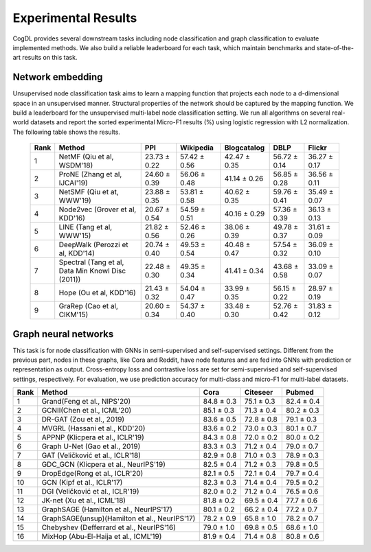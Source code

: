 Experimental Results 
====================

CogDL provides several downstream tasks including node classification and graph classification to evaluate implemented methods. We also build a reliable leaderboard for each task, which maintain benchmarks and state-of-the-art results on this task. 


Network embedding
-----------------
Unsupervised node classification task aims to learn a mapping function that projects each node to a d-dimensional space in an unsupervised manner. Structural properties of the network should be captured by the mapping function.
We build a leaderboard for the unsupervised multi-label node classification setting. 
We run all algorithms on several real-world datasets and report the sorted experimental Micro-F1 results (%) using logistic regression with L2 normalization. 
The following table shows the results.

 ======= ==================================================== ================ ================ ================ ================ ================ 
  Rank    Method                                               PPI              Wikipedia        Blogcatalog      DBLP             Flickr          
 ======= ==================================================== ================ ================ ================ ================ ================ 
  1       NetMF (Qiu et al, WSDM'18)                           23\.73 ± 0.22    57\.42 ± 0.56    42\.47 ± 0.35    56\.72 ± 0.14    36\.27 ± 0.17   
  2       ProNE (Zhang et al, IJCAI'19)                        24\.60 ± 0.39    56\.06 ± 0.48    41\.14 ± 0.26    56\.85 ± 0.28    36\.56 ± 0.11   
  3       NetSMF (Qiu et at, WWW'19)                           23\.88 ± 0.35    53\.81 ± 0.58    40\.62 ± 0.35    59\.76 ± 0.41    35\.49 ± 0.07   
  4       Node2vec (Grover et al, KDD'16)                      20\.67 ± 0.54    54\.59 ± 0.51    40\.16 ± 0.29    57\.36 ± 0.39    36\.13 ± 0.13   
  5       LINE (Tang et al, WWW'15)                            21\.82 ± 0.56    52\.46 ± 0.26    38\.06 ± 0.39    49\.78 ± 0.37    31\.61 ± 0.09   
  6       DeepWalk (Perozzi et al, KDD'14)                     20\.74 ± 0.40    49\.53 ± 0.54    40\.48 ± 0.47    57\.54 ± 0.32    36\.09 ± 0.10   
  7       Spectral (Tang et al, Data Min Knowl Disc (2011))    22\.48 ± 0.30    49\.35 ± 0.34    41\.41 ± 0.34    43\.68 ± 0.58    33\.09 ± 0.07   
  8       Hope (Ou et al, KDD'16)                              21\.43 ± 0.32    54\.04 ± 0.47    33\.99 ± 0.35    56\.15 ± 0.22    28\.97 ± 0.19   
  9       GraRep (Cao et al, CIKM'15)                          20\.60 ± 0.34    54\.37 ± 0.40    33\.48 ± 0.30    52\.76 ± 0.42    31\.83 ± 0.12   
 ======= ==================================================== ================ ================ ================ ================ ================ 


Graph neural networks
---------------------
This task is for node classification with GNNs in semi-supervised and self-supervised settings. Different from the previous part, nodes in these graphs, like Cora and Reddit, have node features and are fed into GNNs with prediction or representation as output. Cross-entropy loss and contrastive loss are set for semi-supervised and self-supervised settings, respectively. For evaluation, we use prediction accuracy for multi-class and micro-F1 for multi-label datasets.


======= ================================================ ============== ============== ============== 
Rank    Method                                           Cora           Citeseer       Pubmed        
======= ================================================ ============== ============== ============== 
1       Grand(Feng et al., NIPS'20)                      84\.8 ± 0.3    75\.1 ± 0.3    82\.4 ± 0.4   
2       GCNII(Chen et al., ICML'20)                      85\.1 ± 0.3    71\.3 ± 0.4    80\.2 ± 0.3   
3       DR-GAT (Zou et al., 2019)                        83\.6 ± 0.5    72\.8 ± 0.8    79\.1 ± 0.3   
4       MVGRL (Hassani et al., KDD'20)                   83\.6 ± 0.2    73\.0 ± 0.3    80\.1 ± 0.7   
5       APPNP (Klicpera et al., ICLR'19)                 84\.3 ± 0.8    72\.0 ± 0.2    80\.0 ± 0.2   
6       Graph U-Net (Gao et al., 2019)                   83\.3 ± 0.3    71\.2 ± 0.4    79\.0 ± 0.7   
7       GAT (Veličković et al., ICLR'18)                 82\.9 ± 0.8    71\.0 ± 0.3    78\.9 ± 0.3   
8       GDC\_GCN (Klicpera et al., NeurIPS'19)           82\.5 ± 0.4    71\.2 ± 0.3    79\.8 ± 0.5   
9       DropEdge(Rong et al., ICLR'20)                   82\.1 ± 0.5    72\.1 ± 0.4    79\.7 ± 0.4   
10      GCN (Kipf et al., ICLR'17)                       82\.3 ± 0.3    71\.4 ± 0.4    79\.5 ± 0.2   
11      DGI (Veličković et al., ICLR'19)                 82\.0 ± 0.2    71\.2 ± 0.4    76\.5 ± 0.6   
12      JK-net (Xu et al., ICML'18)                      81\.8 ± 0.2    69\.5 ± 0.4    77\.7 ± 0.6   
13      GraphSAGE (Hamilton et al., NeurIPS'17)          80\.1 ± 0.2    66\.2 ± 0.4    77\.2 ± 0.7   
14      GraphSAGE(unsup)(Hamilton et al., NeurIPS'17)    78\.2 ± 0.9    65\.8 ± 1.0    78\.2 ± 0.7   
15      Chebyshev (Defferrard et al., NeurIPS'16)        79\.0 ± 1.0    69\.8 ± 0.5    68\.6 ± 1.0   
16      MixHop (Abu-El-Haija et al., ICML'19)            81\.9 ± 0.4    71\.4 ± 0.8    80\.8 ± 0.6   
======= ================================================ ============== ============== ============== 

